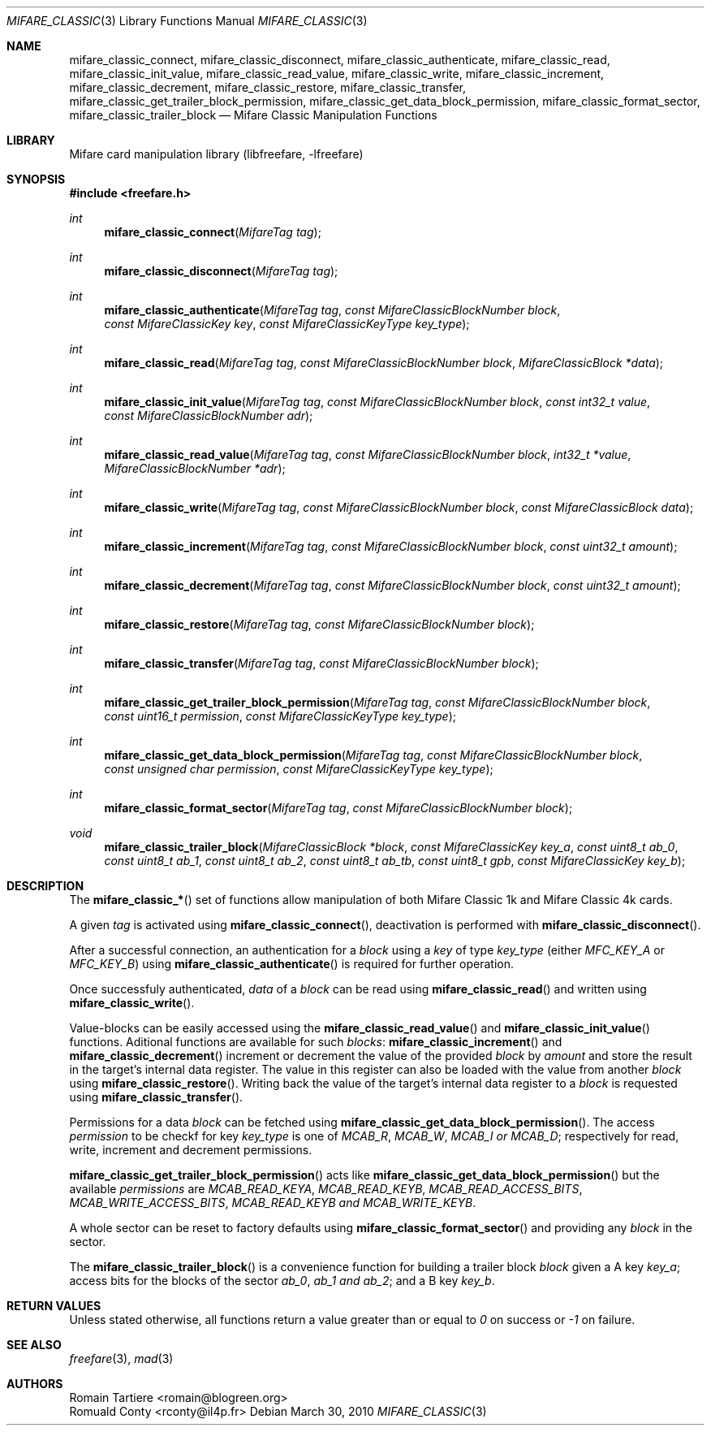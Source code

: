 .\" Copyright (C) 2010 Romain Tartiere
.\"
.\" This program is free software: you can redistribute it and/or modify it
.\" under the terms of the GNU Lesser General Public License as published by the
.\" Free Software Foundation, either version 3 of the License, or (at your
.\" option) any later version.
.\"
.\" This program is distributed in the hope that it will be useful, but WITHOUT
.\" ANY WARRANTY; without even the implied warranty of MERCHANTABILITY or
.\" FITNESS FOR A PARTICULAR PURPOSE.  See the GNU General Public License for
.\" more details.
.\"
.\" You should have received a copy of the GNU Lesser General Public License
.\" along with this program.  If not, see <http://www.gnu.org/licenses/>
.\"
.\" $Id$
.\"
.Dd March 30, 2010
.Dt MIFARE_CLASSIC 3
.Os
.\"  _   _
.\" | \ | | __ _ _ __ ___   ___
.\" |  \| |/ _` | '_ ` _ \ / _ \
.\" | |\  | (_| | | | | | |  __/
.\" |_| \_|\__,_|_| |_| |_|\___|
.\"
.Sh NAME
.Nm mifare_classic_connect ,
.Nm mifare_classic_disconnect ,
.Nm mifare_classic_authenticate ,
.Nm mifare_classic_read ,
.Nm mifare_classic_init_value ,
.Nm mifare_classic_read_value ,
.Nm mifare_classic_write ,
.Nm mifare_classic_increment ,
.Nm mifare_classic_decrement ,
.Nm mifare_classic_restore ,
.Nm mifare_classic_transfer ,
.Nm mifare_classic_get_trailer_block_permission ,
.Nm mifare_classic_get_data_block_permission ,
.Nm mifare_classic_format_sector ,
.Nm mifare_classic_trailer_block
.Nd Mifare Classic Manipulation Functions
.\"  _     _ _
.\" | |   (_) |__  _ __ __ _ _ __ _   _
.\" | |   | | '_ \| '__/ _` | '__| | | |
.\" | |___| | |_) | | | (_| | |  | |_| |
.\" |_____|_|_.__/|_|  \__,_|_|   \__, |
.\"                               |___/
.Sh LIBRARY
Mifare card manipulation library (libfreefare, \-lfreefare)
.\"  ____                              _
.\" / ___| _   _ _ __   ___  _ __  ___(_)___
.\" \___ \| | | | '_ \ / _ \| '_ \/ __| / __|
.\"  ___) | |_| | | | | (_) | |_) \__ \ \__ \
.\" |____/ \__, |_| |_|\___/| .__/|___/_|___/
.\"        |___/            |_|
.Sh SYNOPSIS
.In freefare.h
.Ft int
.Fn mifare_classic_connect "MifareTag tag"
.Ft int
.Fn mifare_classic_disconnect "MifareTag tag"
.Ft int
.Fn mifare_classic_authenticate "MifareTag tag" "const MifareClassicBlockNumber block" "const MifareClassicKey key" "const MifareClassicKeyType key_type"
.Ft int
.Fn mifare_classic_read "MifareTag tag" "const MifareClassicBlockNumber block" "MifareClassicBlock *data"
.Ft int
.Fn mifare_classic_init_value "MifareTag tag" "const MifareClassicBlockNumber block" "const int32_t value" "const MifareClassicBlockNumber adr"
.Ft int
.Fn mifare_classic_read_value "MifareTag tag" "const MifareClassicBlockNumber block" "int32_t *value" "MifareClassicBlockNumber *adr"
.Ft int
.Fn mifare_classic_write "MifareTag tag" "const MifareClassicBlockNumber block" "const MifareClassicBlock data"
.Ft int
.Fn mifare_classic_increment "MifareTag tag" "const MifareClassicBlockNumber block" "const uint32_t amount"
.Ft int
.Fn mifare_classic_decrement "MifareTag tag" "const MifareClassicBlockNumber block" "const uint32_t amount"
.Ft int
.Fn mifare_classic_restore "MifareTag tag" "const MifareClassicBlockNumber block"
.Ft int
.Fn mifare_classic_transfer "MifareTag tag" "const MifareClassicBlockNumber block"
.Ft int
.Fn mifare_classic_get_trailer_block_permission "MifareTag tag" "const MifareClassicBlockNumber block" "const uint16_t permission" "const MifareClassicKeyType key_type"
.Ft int
.Fn mifare_classic_get_data_block_permission "MifareTag tag" "const MifareClassicBlockNumber block" "const unsigned char permission" "const MifareClassicKeyType key_type"
.Ft int
.Fn mifare_classic_format_sector "MifareTag tag" "const MifareClassicBlockNumber block"
.Ft void
.Fn mifare_classic_trailer_block "MifareClassicBlock *block" "const MifareClassicKey key_a" "const uint8_t ab_0" "const uint8_t ab_1" "const uint8_t ab_2" "const uint8_t ab_tb" "const uint8_t gpb" "const MifareClassicKey key_b"
.\"  ____                      _       _   _
.\" |  _ \  ___  ___  ___ _ __(_)_ __ | |_(_) ___  _ __
.\" | | | |/ _ \/ __|/ __| '__| | '_ \| __| |/ _ \| '_ \
.\" | |_| |  __/\__ \ (__| |  | | |_) | |_| | (_) | | | |
.\" |____/ \___||___/\___|_|  |_| .__/ \__|_|\___/|_| |_|
.\"                             |_|
.Sh DESCRIPTION
The
.Fn mifare_classic_*
set of functions allow manipulation of both Mifare Classic 1k and Mifare
Classic 4k cards.
.Pp
A given
.Vt tag
is activated using
.Fn mifare_classic_connect ,
deactivation is performed with
.Fn mifare_classic_disconnect .
.Pp
After a successful connection, an authentication for a
.Vt block
using a
.Vt key
of type
.Vt key_type
(either
.Ar MFC_KEY_A
or
.Ar MFC_KEY_B )
using
.Fn mifare_classic_authenticate
is required for further operation.
.Pp
Once successfuly authenticated,
.Vt data
of a
.Vt block
can be read using
.Fn mifare_classic_read
and written using
.Fn mifare_classic_write .
.Pp
Value-blocks can be easily accessed using the
.Fn mifare_classic_read_value
and
.Fn mifare_classic_init_value
functions. Aditional functions are available for such
.Vt blocks :
.Fn mifare_classic_increment
and
.Fn mifare_classic_decrement
increment or decrement the value of the provided
.Vt block
by
.Vt amount
and store the result in the target's internal data register.  The value in this
register can also be loaded with the value from another
.Vt block
using
.Fn mifare_classic_restore .
Writing back the value of the target's internal data register to a
.Vt block
is requested using
.Fn mifare_classic_transfer .
.Pp
Permissions for a data
.Vt block
can be fetched using
.Fn mifare_classic_get_data_block_permission .
The access
.Vt permission
to be checkf for key
.Vt key_type
is one of
.Ar MCAB_R ,
.Ar MCAB_W ,
.Ar MCAB_I or
.Ar MCAB_D ;
respectively for read, write, increment and decrement permissions.
.Pp
.Fn mifare_classic_get_trailer_block_permission
acts like
.Fn mifare_classic_get_data_block_permission
but the available
.Vt permissions
are
.Ar MCAB_READ_KEYA ,
.Ar MCAB_READ_KEYB ,
.Ar MCAB_READ_ACCESS_BITS ,
.Ar MCAB_WRITE_ACCESS_BITS ,
.Ar MCAB_READ_KEYB and
.Ar MCAB_WRITE_KEYB .
.Pp
A whole sector can be reset to factory defaults using
.Fn mifare_classic_format_sector
and providing any
.Vt block
in the sector.
.Pp
The
.Fn mifare_classic_trailer_block
is a convenience function for building a trailer block
.Vt block
given a A key
.Vt key_a ;
access bits for the blocks of the sector
.Vt ab_0 ,
.Vt ab_1 and
.Vt ab_2 ;
and a B key
.Vt key_b .
.\"  ____      _                                 _
.\" |  _ \ ___| |_ _   _ _ __ _ __   __   ____ _| |_   _  ___  ___
.\" | |_) / _ \ __| | | | '__| '_ \  \ \ / / _` | | | | |/ _ \/ __|
.\" |  _ <  __/ |_| |_| | |  | | | |  \ V / (_| | | |_| |  __/\__ \
.\" |_| \_\___|\__|\__,_|_|  |_| |_|   \_/ \__,_|_|\__,_|\___||___/
.\"
.Sh RETURN VALUES
Unless stated otherwise, all functions return a value greater than or equal to
.Va 0
on success or
.Va -1
on failure.
.\"  ____                    _
.\" / ___|  ___  ___    __ _| |___  ___
.\" \___ \ / _ \/ _ \  / _` | / __|/ _ \
.\"  ___) |  __/  __/ | (_| | \__ \ (_) |
.\" |____/ \___|\___|  \__,_|_|___/\___/
.\"
.Sh SEE ALSO
.Xr freefare 3 ,
.Xr mad 3
.\"     _         _   _
.\"    / \  _   _| |_| |__   ___  _ __ ___
.\"   / _ \| | | | __| '_ \ / _ \| '__/ __|
.\"  / ___ \ |_| | |_| | | | (_) | |  \__ \
.\" /_/   \_\__,_|\__|_| |_|\___/|_|  |___/
.\"
.Sh AUTHORS
.An Romain Tartiere Aq romain@blogreen.org
.An Romuald Conty Aq rconty@il4p.fr

